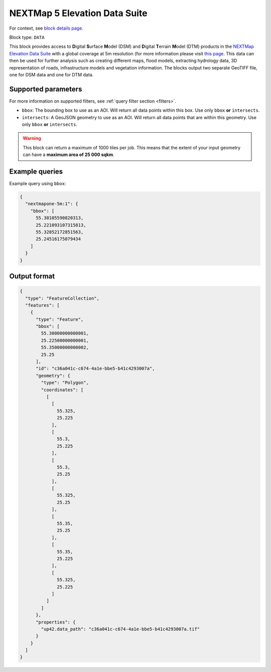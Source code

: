 .. meta::
   :description: UP42 data blocks: NEXTMap 5 Elevation Data Suite
   :keywords: UP42, data, Elevation, NEXTMap, DSM, DTM, High resolution, WMTS

.. _nextmap-5m-block:

NEXTMap 5 Elevation Data Suite
==============================

For context, see `block details page <https://marketplace.up42.dev/block/bfd43fbc-b662-4874-9147-658a55bf9edc>`_.

Block type: ``DATA``

This block provides access to **D**\igital **S**\urface **M**\odel (DSM) and **D**\igital **T**\errain **M**\odel (DTM) products in the `NEXTMap Elevation Data Suite <https://www.intermap.com/nextmap>`_
with a global coverage at 5m resolution (for more information please visit `this page <https://en.wikipedia.org/wiki/Digital_elevation_model>`_.
This data can then be used for further analysis such as creating different maps, flood models, extracting hydrology data, 3D representation of roads,
infrastructure models and vegetation information. The blocks output two separate GeoTIFF file, one for DSM data and one for DTM data.


Supported parameters
--------------------

For more information on supported filters, see :ref:`query filter section  <filters>`.

* ``bbox``: The bounding box to use as an AOI. Will return all data points within this box. Use only ``bbox``
  **or** ``intersects``.
* ``intersects``: A GeoJSON geometry to use as an AOI. Will return all data points that are within this geometry. Use only ``bbox``
  **or** ``intersects``.

.. warning::
  This block can return a maximum of 1000 tiles per job. This means that the extent
  of your input geometry can have a **maximum area of 25 000 sqkm**.

Example queries
---------------

Example query using ``bbox``:

.. code-block:: javascript

    {
      "nextmapone-5m:1": {
        "bbox": [
          55.30105590820313,
          25.221093107315813,
          55.32852172851563,
          25.24516175079434
        ]
      }
    }

Output format
-------------

.. code-block:: javascript

    {
      "type": "FeatureCollection",
      "features": [
        {
          "type": "Feature",
          "bbox": [
            55.30000000000001,
            25.22500000000001,
            55.35000000000002,
            25.25
          ],
          "id": "c36a041c-c674-4a1e-bbe5-b41c4293007a",
          "geometry": {
            "type": "Polygon",
            "coordinates": [
              [
                [
                  55.325,
                  25.225
                ],
                [
                  55.3,
                  25.225
                ],
                [
                  55.3,
                  25.25
                ],
                [
                  55.325,
                  25.25
                ],
                [
                  55.35,
                  25.25
                ],
                [
                  55.35,
                  25.225
                ],
                [
                  55.325,
                  25.225
                ]
              ]
            ]
          },
          "properties": {
            "up42.data_path": "c36a041c-c674-4a1e-bbe5-b41c4293007a.tif"
          }
        }
      ]
    }
